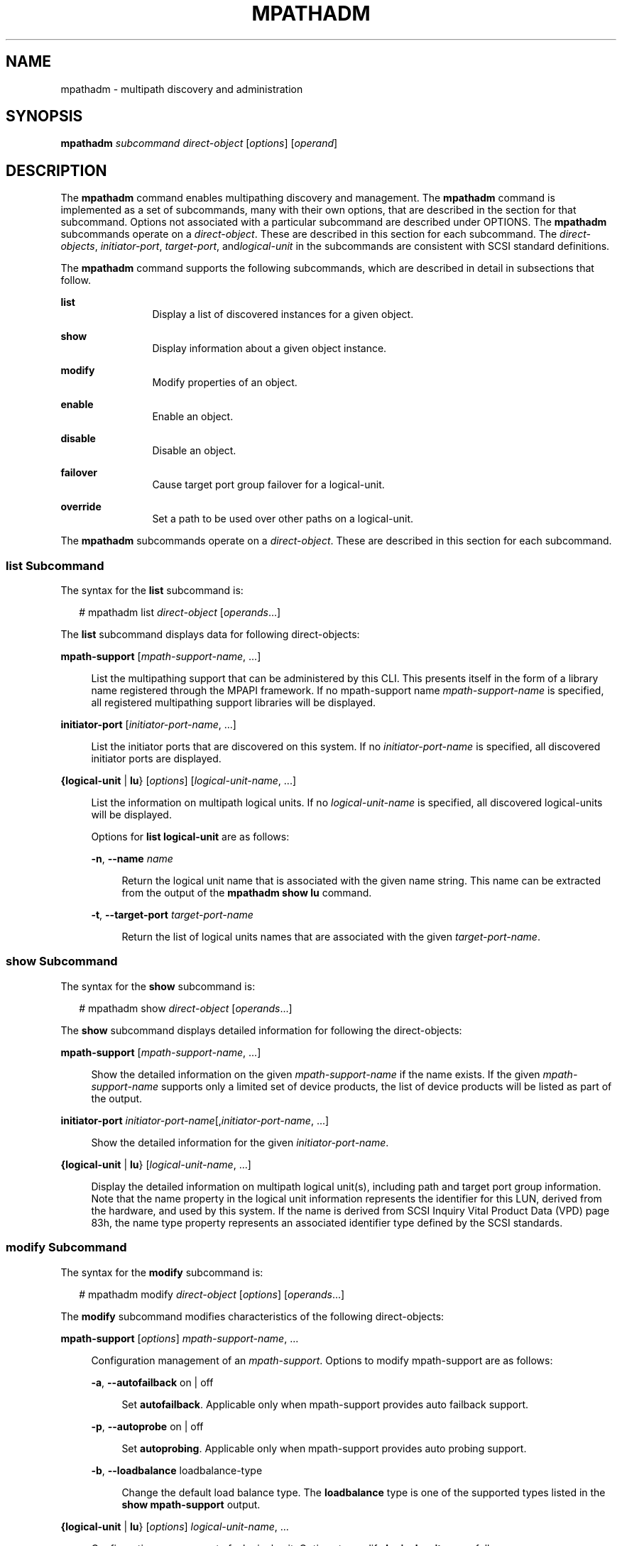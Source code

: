 '\" te
.\" Copyright (c) 2006, Sun Microsystems, Inc. All Rights Reserved
.\" The contents of this file are subject to the terms of the Common Development and Distribution License (the "License"). You may not use this file except in compliance with the License.
.\" You can obtain a copy of the license at usr/src/OPENSOLARIS.LICENSE or http://www.opensolaris.org/os/licensing. See the License for the specific language governing permissions and limitations under the License.
.\" When distributing Covered Code, include this CDDL HEADER in each file and include the License file at usr/src/OPENSOLARIS.LICENSE. If applicable, add the following below this CDDL HEADER, with the fields enclosed by brackets "[]" replaced with your own identifying information: Portions Copyright [yyyy] [name of copyright owner]
.TH MPATHADM 8 "May 4, 2009"
.SH NAME
mpathadm \- multipath discovery and administration
.SH SYNOPSIS
.LP
.nf
\fBmpathadm\fR \fIsubcommand\fR \fIdirect-object\fR [\fIoptions\fR] [\fIoperand\fR]
.fi

.SH DESCRIPTION
.sp
.LP
The \fBmpathadm\fR command enables multipathing discovery and management. The
\fBmpathadm\fR command is implemented as a set of subcommands, many with their
own options, that are described in the section for that subcommand. Options not
associated with a particular subcommand are described under OPTIONS. The
\fBmpathadm\fR subcommands operate on a \fIdirect-object\fR. These are
described in this section for each subcommand. The \fIdirect-objects\fR,
\fIinitiator-port\fR, \fItarget-port\fR, and\fIlogical-unit\fR in the
subcommands are consistent with SCSI standard definitions.
.sp
.LP
The \fBmpathadm\fR command supports the following subcommands, which are
described in detail in subsections that follow.
.sp
.ne 2
.na
\fB\fBlist\fR\fR
.ad
.RS 12n
Display a list of discovered instances for a given object.
.RE

.sp
.ne 2
.na
\fB\fBshow\fR\fR
.ad
.RS 12n
Display information about a given object instance.
.RE

.sp
.ne 2
.na
\fB\fBmodify\fR\fR
.ad
.RS 12n
Modify properties of an object.
.RE

.sp
.ne 2
.na
\fB\fBenable\fR\fR
.ad
.RS 12n
Enable an object.
.RE

.sp
.ne 2
.na
\fB\fBdisable\fR\fR
.ad
.RS 12n
Disable an object.
.RE

.sp
.ne 2
.na
\fB\fBfailover\fR\fR
.ad
.RS 12n
Cause target port group failover for a logical-unit.
.RE

.sp
.ne 2
.na
\fB\fBoverride\fR\fR
.ad
.RS 12n
Set a path to be used over other paths on a logical-unit.
.RE

.sp
.LP
The \fBmpathadm\fR subcommands operate on a \fIdirect-object\fR. These are
described in this section for each subcommand.
.SS "list Subcommand"
.sp
.LP
The syntax for the \fBlist\fR subcommand is:
.sp
.in +2
.nf
# mpathadm list \fIdirect-object\fR [\fIoperands\fR...]
.fi
.in -2

.sp
.LP
The \fBlist\fR subcommand displays data for following direct-objects:
.sp
.ne 2
.na
\fB\fBmpath-support\fR [\fImpath-support-name\fR, ...]\fR
.ad
.sp .6
.RS 4n
List the multipathing support that can be administered by this CLI. This
presents itself in the form of a library name registered through the MPAPI
framework. If no mpath-support name \fImpath-support-name\fR is specified, all
registered multipathing support libraries will be displayed.
.RE

.sp
.ne 2
.na
\fB\fBinitiator-port\fR [\fIinitiator-port-name\fR, ...]\fR
.ad
.sp .6
.RS 4n
List the initiator ports that are discovered on this system. If no
\fIinitiator-port-name\fR is specified, all discovered initiator ports are
displayed.
.RE

.sp
.ne 2
.na
\fB{\fBlogical-unit\fR | \fBlu\fR} [\fIoptions\fR]
[\fIlogical-unit-name\fR, ...]\fR
.ad
.sp .6
.RS 4n
List the information on multipath logical units. If no \fIlogical-unit-name\fR
is specified, all discovered logical-units will be displayed.
.sp
Options for \fBlist logical-unit\fR are as follows:
.sp
.ne 2
.na
\fB\fB-n\fR, \fB-\fR\fB-name\fR \fIname\fR\fR
.ad
.sp .6
.RS 4n
Return the logical unit name that is associated with the given name string.
This name can be extracted from the output of the \fBmpathadm\fR \fBshow lu\fR
command.
.RE

.sp
.ne 2
.na
\fB\fB-t\fR, \fB-\fR\fB-target-port\fR \fItarget-port-name\fR\fR
.ad
.sp .6
.RS 4n
Return the list of logical units names that are associated with the given
\fItarget-port-name\fR.
.RE

.RE

.SS "\fBshow\fR Subcommand"
.sp
.LP
The syntax for the \fBshow\fR subcommand is:
.sp
.in +2
.nf
# mpathadm show \fIdirect-object\fR [\fIoperands\fR...]
.fi
.in -2

.sp
.LP
The \fBshow\fR subcommand displays detailed information for following the
direct-objects:
.sp
.ne 2
.na
\fB\fBmpath-support\fR [\fImpath-support-name\fR, ...]\fR
.ad
.sp .6
.RS 4n
Show the detailed information on the given \fImpath-support-name\fR if the name
exists. If the given \fImpath-support-name\fR supports only a limited set of
device products, the list of device products will be listed as part of the
output.
.RE

.sp
.ne 2
.na
\fB\fBinitiator-port\fR
\fIinitiator-port-name\fR[,\fIinitiator-port-name\fR, ...]\fR
.ad
.sp .6
.RS 4n
Show the detailed information for the given \fIinitiator-port-name\fR.
.RE

.sp
.ne 2
.na
\fB{\fBlogical-unit\fR | \fBlu\fR} [\fIlogical-unit-name\fR, ...]\fR
.ad
.sp .6
.RS 4n
Display the detailed information on multipath logical unit(s), including path
and target port group information. Note that the name property in the logical
unit information represents the identifier for this LUN, derived from the
hardware, and used by this system. If the name is derived from SCSI Inquiry
Vital Product Data (VPD) page 83h, the name type property represents an
associated identifier type defined by the SCSI standards.
.RE

.SS "\fBmodify\fR Subcommand"
.sp
.LP
The syntax for the \fBmodify\fR subcommand is:
.sp
.in +2
.nf
# mpathadm modify \fIdirect-object\fR [\fIoptions\fR] [\fIoperands\fR...]
.fi
.in -2

.sp
.LP
The \fBmodify\fR subcommand modifies characteristics of the following
direct-objects:
.sp
.ne 2
.na
\fB\fBmpath-support\fR [\fIoptions\fR] \fImpath-support-name\fR, ...\fR
.ad
.sp .6
.RS 4n
Configuration management of an \fImpath-support\fR. Options to modify
mpath-support are as follows:
.sp
.ne 2
.na
\fB\fB-a\fR, \fB-\fR\fB-autofailback\fR on | off\fR
.ad
.sp .6
.RS 4n
Set \fBautofailback\fR. Applicable only when mpath-support provides auto
failback support.
.RE

.sp
.ne 2
.na
\fB\fB-p\fR, \fB-\fR\fB-autoprobe\fR on | off\fR
.ad
.sp .6
.RS 4n
Set \fBautoprobing\fR. Applicable only when mpath-support provides auto probing
support.
.RE

.sp
.ne 2
.na
\fB\fB-b\fR, \fB-\fR\fB-loadbalance\fR loadbalance-type\fR
.ad
.sp .6
.RS 4n
Change the default load balance type. The \fBloadbalance\fR type is one of the
supported types listed in the \fBshow mpath-support\fR output.
.RE

.RE

.sp
.ne 2
.na
\fB{\fBlogical-unit\fR | \fBlu\fR} [\fIoptions\fR]
\fIlogical-unit-name\fR, ...\fR
.ad
.sp .6
.RS 4n
Configuration management of a logical unit. Options to modify
\fBlogical-unit\fR are as follows:
.sp
.ne 2
.na
\fB\fB-a\fR, \fB-\fR\fB-autofailback\fR on | off\fR
.ad
.sp .6
.RS 4n
Set \fBautofailback\fR. Applicable only when \fBmpath-support\fR provides auto
failback support
.RE

.sp
.ne 2
.na
\fB\fB-p\fR, \fB-\fR\fB-autoprobe\fR on | off\fR
.ad
.sp .6
.RS 4n
Set \fBautoprobing\fR. Applicable only when \fBmpath-support\fR provides auto
probing support.
.RE

.sp
.ne 2
.na
\fB\fB-b\fR, \fB-\fR\fB-loadbalance\fR loadbalance-type\fR
.ad
.sp .6
.RS 4n
Set load balance type for the logical unit. Applicable only when load balance
configuration is supported at the logical unit level.
.RE

.RE

.SS "\fBenable\fR Subcommand"
.sp
.LP
The syntax for the \fBenable\fR subcommand is:
.sp
.in +2
.nf
# mpathadm disable [\fIoptions\fR]
.fi
.in -2

.sp
.LP
The \fBenable\fR subcommand supports the following direct-objects to be
enabled:
.sp
.ne 2
.na
\fB\fBpath\fR \fB-i\fR \fIinitiator-port-name\fR \fB-t\fR
\fItarget-port-name\fR\fR
.ad
.br
.na
\fB\fB-l\fR \fIlogical-unit-name\fR\fR
.ad
.sp .6
.RS 4n
The path that consists of the specified initiator port, target port, and
logical unit will be enabled.
.RE

.SS "\fBdisable\fR Subcommand"
.sp
.LP
The syntax for the \fBdisable\fR subcommand is:
.sp
.in +2
.nf
# mpathadm disable [\fIoptions\fR]
.fi
.in -2

.sp
.LP
The \fBdisable\fR subcommand supports the following direct-objects to be
disabled:
.sp
.ne 2
.na
\fB\fBpath\fR \fB-i\fR \fIinitiator-port-name\fR \fB-t\fR
\fItarget-port-name\fR\fR
.ad
.br
.na
\fB\fB-l\fR \fIlogical-unit-name\fR\fR
.ad
.sp .6
.RS 4n
The path that consists of the specified initiator port, target port, and
logical unit will be disabled.
.RE

.SS "\fBfailover\fR Subcommand"
.sp
.LP
The syntax for the \fBfailover\fR subcommand is:
.sp
.in +2
.nf
# mpathadm failover \fIdirect-object\fR [\fIoperand\fR]
.fi
.in -2

.sp
.LP
The \fBfailover\fR subcommand supports failover for the following
direct-objects:
.sp
.ne 2
.na
\fB{\fBlogical-unit\fR | \fBlu\fR} \fIlogical-unit-name\fR\fR
.ad
.sp .6
.RS 4n
The target port group will failover when the given logical-unit is asymmetric
and supports explicit state change. The currently active target port group will
be changed to the standby state and the standby target port group will be
active.
.RE

.SS "\fBoverride\fR Subcommand"
.sp
.LP
The syntax for the \fBoverride\fR subcommand is:
.sp
.in +2
.nf
# mpathadm override [\fIoptions\fR]
.fi
.in -2

.sp
.LP
The \fBoverride\fR subcommand controls whether or not the following
direct-objects override another:
.sp
.ne 2
.na
\fBpath {\fB-i\fR \fIinitiator-port-name\fR \fB-t\fR \fItarget-port-name\fR |
\fB-c\fR}\fR
.ad
.br
.na
\fB\fB-l\fR \fIlogical-unit-name\fR\fR
.ad
.sp .6
.RS 4n
Cause a path that consists of the specified initiator port, target port, and
logical unit to override other paths on the logical unit. Once a path overrides
other paths, the mpath-support uses only that path regardless of any other path
selection configuration. The \fB-c\fR option cancels the setting. The path that
consists of the specified initiator port, target port, and logical unit will be
disabled.
.sp
Options for override path are as follows:
.sp
.ne 2
.na
\fB\fB-i\fR, \fB-\fR\fB-initiator-port\fR \fIinitiator-port-name\fR\fR
.ad
.sp .6
.RS 4n
Represent the initiator port element of a path. Options \fB-t\fR and \fB-l\fR
must also be included.
.RE

.sp
.ne 2
.na
\fB\fB-t\fR, \fB-\fR\fB-target-port\fR \fItarget-port-name\fR\fR
.ad
.sp .6
.RS 4n
Represent the target port element of a path. Options \fB-i\fR and \fB-l\fR must
also be included.
.RE

.sp
.ne 2
.na
\fB\fB-l\fR, \fB-\fR\fB-logical-unit\fR \fIlogical-unit\fR\fR
.ad
.sp .6
.RS 4n
Represent the logical unit element of a path. Options \fB-i\fR and \fB-t\fR
must also be included.
.RE

.sp
.ne 2
.na
\fB\fB-c\fR, \fB-\fR\fB-cancel\fR\fR
.ad
.sp .6
.RS 4n
Cancels overriding setting for the given logical unit. Option \fB-l\fR must
also be included.
.RE

.RE

.SH OPTIONS
.sp
.LP
The following options are supported:
.sp
.ne 2
.na
\fB\fB-V\fR, \fB-\fR\fB-version\fR\fR
.ad
.RS 17n
Display the version information.
.RE

.sp
.ne 2
.na
\fB\fB-?\fR, \fB-\fR\fB-help\fR\fR
.ad
.RS 17n
Display context help. Can be used following an \fBmpathadm\fR command with no
arguments, following a subcommand, or following a subcommand direct-object
combination. Responds with help information appropriate for your entry. For
example, if you enter:
.sp
.in +2
.nf
# \fBmpathadm add mpath-support-help\fR
.fi
.in -2
.sp

\&... \fBmpathadm\fR responds with a display of the options available for that
combination of subcommand and direct-object.
.RE

.SH EXAMPLES
.LP
\fBExample 1 \fRObtaining a List of Multipathing Support
.sp
.LP
The following command uses the \fBlist\fR subcommand to list all currently
registered \fBmpath-support\fR libraries.

.sp
.in +2
.nf
# \fBmpathadm list mpath-support\fR
mpath-support: libmpscsi_vhci.so
.fi
.in -2
.sp

.LP
\fBExample 2 \fRDisplaying the Properties of a Particular Multipathing Support
.sp
.LP
The following command uses the \fBshow\fR subcommand to display the properties
for a currently registered \fBmpath-support\fR library.

.sp
.in +2
.nf
# \fBmpathadm show mpath-support libmpscsi_vhci.so\fR
mpath-support:	libmpscsi_vhci.so
       Vendor:  Sun Microsystems
       Driver Name:  scsi_vhci
       Default Load Balance:  round-robin
       Supported Load Balance Types:
              round-robin
	      logical-block
Allows To Activate Target Port Group Access:  yes
Allows Path Override:  no
Supported Auto Failback Config:	 1
Auto Failback:	on
Failback Polling Rate (current/max):  0/0
Supported Auto Probing Config:	0
Auto Probing:  NA
Probing Polling Rate (current/max):  NA/NA
Supported Devices:
       Vendor:	 SUN
       Product:  T300
       Revision:
       Supported Load Balance Types:
              round-robin
       Vendor:	 SUN
       Product:  T4
       Revision:
       Supported Load Balance Types:
              round-robin
.fi
.in -2
.sp

.LP
\fBExample 3 \fRObtaining a List of Initiator Ports Discovered Through the
\fBmpath-support\fR Libraries
.sp
.LP
The following command uses the \fBlist initiator-port\fR subcommand to display
a list of initiator ports discovered by the currently registered
\fBmpath-support\fR libraries.

.sp
.in +2
.nf
# \fBmpathadm list initiator-port\fR
Initiator-Port: iqn.1986-03.com.sun:01:080020b7ac2b.437a3b3e,4000002a0000
Initiator-Port: 2000000173018713
Initiator-Port: 2000000173818713
.fi
.in -2
.sp

.LP
\fBExample 4 \fRDisplaying the Properties of a Particular Initiator Port
.sp
.LP
The following command uses the \fBshow initiator-port\fR subcommand to display
the properties of a particular initiator port discovered using the \fBlist
initiator-port\fR subcommand in an example above.

.sp
.in +2
.nf
# \fBmpathadm show initiator-port 2000000173018713\fR
initiator-port:	 2000000173018713
        Transport Type:	 Fibre Channel
        OS device File:	 devices/pci@1f,4000/pci@2/SUNW,qlca@5/fp@0,0:fc
.fi
.in -2
.sp

.LP
\fBExample 5 \fRDisplaying the Properties of a Particular Logical Unit
.sp
.LP
The following command uses the \fBshow logical-unit\fR subcommand to display
the properties of the logical unit with the specified name.

.sp
.in +2
.nf
# \fBmpathadm show lu /dev/rdsk/c4t60003BA27D2120004204AC2B000DAB00d0s2\fR
Logical Unit: /dev/rdsk/c4t60003BA27D2120004204AC2B000DAB00d0s2
	       mpath-support libmpscsi_vhci.so
	       Vendor: SUN
	       Product: T4
	       Revision: 0301
	Name Type: SCSI Inquiry VPD Page 83 type 3
	Name: 60003ba27d2120004204ac2b000dab00
	Asymmetric: yes
	Current Load Balance: round-robin
	Logical Unit Group ID: NA
	Aauto Failback: on
	Auto Probing: NA

Paths:
	Initiator Port Name: 2000000173818713
	Target Port Name: 20030003ba27d212
	Override Path: NA
	Path State: OK
	Disabled: no

	Initiator Port Name: 2000000173018713
	Target Port Name: 20030003ba27d095
	Override Path: NA
	Path State: OK
	Disabled: no

Target Port Group:
	ID: 2
	Explicit Failover: yes
	Access State: standby
	Target Ports:
			Name: 20030003ba27d212
		   Relative ID: 0

	ID: 5
	Explicit Failover: yes
	Access State: active
	Target Ports
			Name: 20030003ba27d095
		   Relative ID: 0
.fi
.in -2
.sp

.LP
\fBExample 6 \fREnabling a Path
.sp
.LP
The following command uses the \fBenable path\fR subcommand to enable the path
with the specified initiator port, target port, and logical unit.

.sp
.in +2
.nf
# \fBmpathadm enable path -i 2000000173018713 -t 20030003ba27d095	 \e
-l /dev/rdsk/c4t60003BA27D2120004204AC2B000DAB00d0s2\fR
.fi
.in -2
.sp

.LP
\fBExample 7 \fRModifying \fBmpath-support\fR To Turn On \fBautofailback\fR
.sp
.in +2
.nf
# \fBmpathadm modify mpath-support -a on libmpscsi_vhci.so\fR
.fi
.in -2
.sp

.SH ATTRIBUTES
.sp
.LP
See \fBattributes\fR(5) for descriptions of the following attributes:
.sp

.sp
.TS
box;
c | c
l | l .
ATTRIBUTE TYPE	ATTRIBUTE VALUE
_
Interface Stability	Evolving
.TE

.SH SEE ALSO
.sp
.LP
\fBstmsboot\fR(8), \fBlibMPAPI\fR(3LIB), \fBexec_attr\fR(4),
\fBattributes\fR(5)
